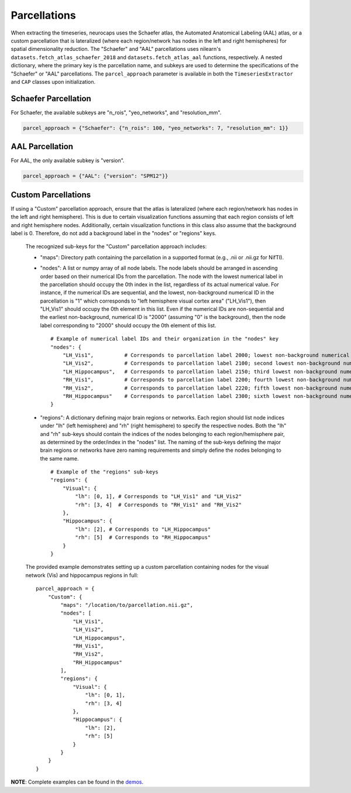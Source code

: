 Parcellations
=============

When extracting the timeseries, neurocaps uses the Schaefer atlas, the Automated Anatomical Labeling (AAL) atlas,
or a custom parcellation that is lateralized (where each region/network has nodes in the left and right hemispheres)
for spatial dimensionality reduction. The "Schaefer" and "AAL" parcellations uses nilearn's
``datasets.fetch_atlas_schaefer_2018`` and ``datasets.fetch_atlas_aal`` functions, respectively. A nested dictionary,
where the primary key is the parcellation name, and subkeys are used to determine the specifications of the
"Schaefer" or "AAL"  parcellations. The ``parcel_approach`` parameter is available in both the ``TimeseriesExtractor``
and ``CAP`` classes upon initialization.

Schaefer Parcellation
---------------------
For Schaefer, the available subkeys are "n_rois", "yeo_networks", and "resolution_mm".

.. code-block:: python

    parcel_approach = {"Schaefer": {"n_rois": 100, "yeo_networks": 7, "resolution_mm": 1}}

AAL Parcellation
----------------
For AAL, the only available subkey is "version".

.. code-block:: python

    parcel_approach = {"AAL": {"version": "SPM12"}}

Custom Parcellations
---------------------
If using a "Custom" parcellation approach, ensure that the atlas is lateralized (where each region/network has nodes in
the left and right hemisphere). This is due to certain visualization functions assuming that each region consists of
left and right hemisphere nodes. Additionally, certain visualization functions in this class also assume that the
background label is 0. Therefore, do not add a background label in the "nodes" or "regions" keys.

    The recognized sub-keys for the "Custom" parcellation approach includes:

    - "maps": Directory path containing the parcellation in a supported format (e.g., .nii or .nii.gz for NifTI).
    - "nodes": A list or numpy array of all node labels. The node labels should be arranged in ascending order based on their
      numerical IDs from the parcellation. The node with the lowest numerical label in the parcellation
      should occupy the 0th index in the list, regardless of its actual numerical value. For instance, if the numerical
      IDs are sequential, and the lowest, non-background numerical ID in the parcellation is "1" which corresponds
      to "left hemisphere visual cortex area" ("LH_Vis1"), then "LH_Vis1" should occupy the 0th element in this list.
      Even if the numerical IDs are non-sequential and the earliest non-background, numerical ID is "2000"
      (assuming "0" is the background), then the node label corresponding to "2000" should occupy the 0th element of
      this list.

      ::

            # Example of numerical label IDs and their organization in the "nodes" key
            "nodes": {
                "LH_Vis1",          # Corresponds to parcellation label 2000; lowest non-background numerical ID
                "LH_Vis2",          # Corresponds to parcellation label 2100; second lowest non-background numerical ID
                "LH_Hippocampus",   # Corresponds to parcellation label 2150; third lowest non-background numerical ID
                "RH_Vis1",          # Corresponds to parcellation label 2200; fourth lowest non-background numerical ID
                "RH_Vis2",          # Corresponds to parcellation label 2220; fifth lowest non-background numerical ID
                "RH_Hippocampus"    # Corresponds to parcellation label 2300; sixth lowest non-background numerical ID
            }

    - "regions": A dictionary defining major brain regions or networks. Each region should list node indices under
      "lh" (left hemisphere) and "rh" (right hemisphere) to specify the respective nodes. Both the "lh" and "rh"
      sub-keys should contain the indices of the nodes belonging to each region/hemisphere pair, as determined
      by the order/index in the "nodes" list. The naming of the sub-keys defining the major brain regions or networks
      have zero naming requirements and simply define the nodes belonging to the same name.

      ::

            # Example of the "regions" sub-keys
            "regions": {
                "Visual": {
                    "lh": [0, 1], # Corresponds to "LH_Vis1" and "LH_Vis2"
                    "rh": [3, 4]  # Corresponds to "RH_Vis1" and "RH_Vis2"
                },
                "Hippocampus": {
                    "lh": [2], # Corresponds to "LH_Hippocampus"
                    "rh": [5]  # Corresponds to "RH_Hippocampus"
                }
            }

    The provided example demonstrates setting up a custom parcellation containing nodes for the visual network (Vis)
    and hippocampus regions in full:

    ::

        parcel_approach = {
            "Custom": {
                "maps": "/location/to/parcellation.nii.gz",
                "nodes": [
                    "LH_Vis1",
                    "LH_Vis2",
                    "LH_Hippocampus",
                    "RH_Vis1",
                    "RH_Vis2",
                    "RH_Hippocampus"
                ],
                "regions": {
                    "Visual": {
                        "lh": [0, 1],
                        "rh": [3, 4]
                    },
                    "Hippocampus": {
                        "lh": [2],
                        "rh": [5]
                    }
                }
            }
        }


**NOTE**: Complete examples can be found in the `demos <https://github.com/donishadsmith/neurocaps/tree/stable/demos>`_.
